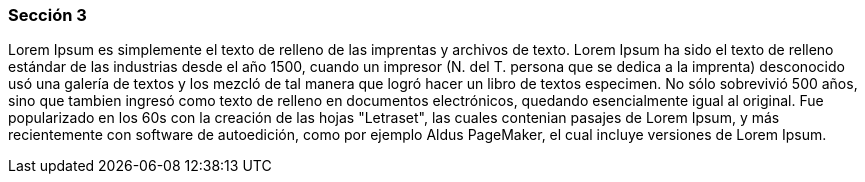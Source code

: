 ifndef::imagesdir[:imagesdir: images]
ifndef::sourcedir[:sourcedir: ../java]
ifdef::backend-pdf[:imagesdir: {outdir}/{imagesdir}]


=== Sección 3

Lorem Ipsum es simplemente el texto de relleno de las imprentas y archivos de texto. Lorem Ipsum ha sido el texto de relleno estándar de las industrias desde el año 1500, cuando un impresor (N. del T. persona que se dedica a la imprenta) desconocido usó una galería de textos y los mezcló de tal manera que logró hacer un libro de textos especimen. No sólo sobrevivió 500 años, sino que tambien ingresó como texto de relleno en documentos electrónicos, quedando esencialmente igual al original. Fue popularizado en los 60s con la creación de las hojas "Letraset", las cuales contenian pasajes de Lorem Ipsum, y más recientemente con software de autoedición, como por ejemplo Aldus PageMaker, el cual incluye versiones de Lorem Ipsum.



